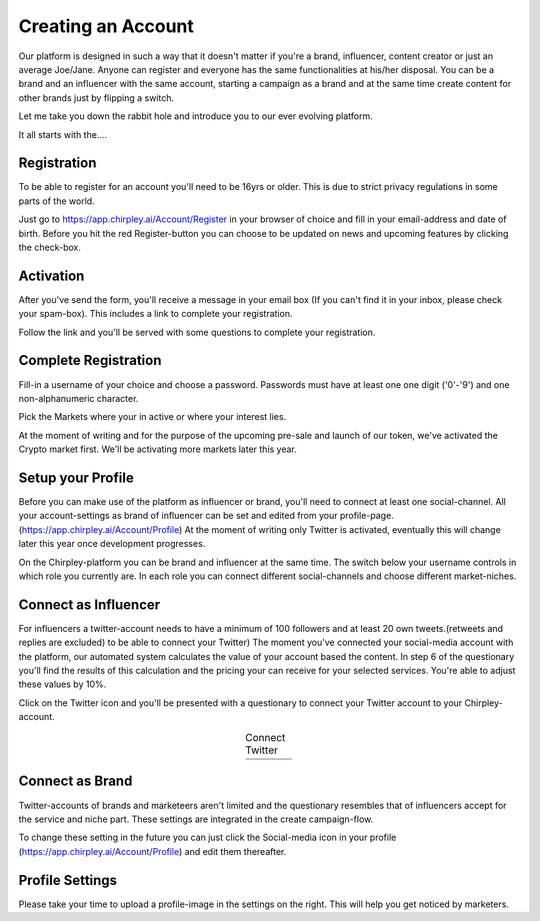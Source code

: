 Creating an Account
=====

Our platform is designed in such a way that it doesn't matter if you're a brand, influencer, content creator or just an average Joe/Jane.
Anyone can register and everyone has the same functionalities at his/her disposal.
You can be a brand and an influencer with the same account, starting a campaign as a brand and at the same time create content for other brands just by flipping a switch.

Let me take you down the rabbit hole and introduce you to our ever evolving platform.

It all starts with the....

Registration
------------

To be able to register for an account you'll need to be 16yrs or older.
This is due to strict privacy regulations in some parts of the world.

.. thumbnail:: _static/images/signup.png
  :width: 400
  :align: center  
  :alt: Chirpley Sign-up
  :show_caption: True
  :title: 


Just go to https://app.chirpley.ai/Account/Register in your browser of choice and fill in your email-address and date of birth.
Before you hit the red Register-button you can choose to be updated on news and upcoming features by clicking the check-box.


Activation
----------------

After you've send the form, you'll receive a message in your email box (If you can't find it in your inbox, please check your spam-box). This includes a link to complete your registration.

.. thumbnail:: _static/images/activate.png
  :width: 400
  :align: center  
  :alt: Chirpley Activation
  :show_caption: True
  :title: 

  Activate your account


Follow the link and you'll be served with some questions to complete your registration.


Complete Registration
------------

Fill-in a username of your choice and choose a password.
Passwords must have at least one one digit ('0'-'9') and one non-alphanumeric character.

Pick the Markets where your in active or where your interest lies.

.. thumbnail:: _static/images/register.png
  :width: 400
  :align: center  
  :alt: Complete Registration 
  :show_caption: True
  :title: 

  Complete your registration   



At the moment of writing and for the purpose of the upcoming pre-sale and launch of our token, we've activated the Crypto market first.
We'll be activating more markets later this year.

Setup your Profile
------------

Before you can make use of the platform as influencer or brand, you'll need to connect at least one social-channel.
All your account-settings as brand of influencer can be set and edited from your profile-page.(https://app.chirpley.ai/Account/Profile)
At the moment of writing only Twitter is activated, eventually this will change later this year once development progresses.

On the Chirpley-platform you can be brand and influencer at the same time. The switch below your username controls in which role you currently are.
In each role you can connect different social-channels and choose different market-niches.

.. thumbnail:: _static/images/profile.png
  :width: 800
  :align: center  
  :alt: Setup your profile 
  :show_caption: True
  :title: 

  Set up your profile and connect your channel


Connect as Influencer
------------

For influencers a twitter-account needs to have a minimum of 100 followers and at least 20 own tweets.(retweets and replies are excluded) to be able to connect your Twitter)
The moment you've connected your social-media account with the platform, our automated system calculates the value of your account based the content.
In step 6 of the questionary you'll find the results of this calculation and the pricing your can receive for your selected services.
You're able to adjust these values by 10%.  


Click on the Twitter icon and you'll be presented with a questionary to connect your Twitter account to your Chirpley-account.

.. |connect1| image:: _static/images/influencer-step1a.png
    :scale: 30%

.. |connect2| image:: _static/images/influencer-step1b.png
    :scale: 30%

.. |connect3| image:: _static/images/influencer-step2.png
    :scale: 30%

.. |connect4| image:: _static/images/influencer-step3.png
    :scale: 30%  

.. |connect5| image:: _static/images/influencer-step4.png
    :scale: 30%

.. |connect6| image:: _static/images/influencer-step5.png
    :scale: 30%

.. |connect7| image:: _static/images/influencer-step6.png
    :scale: 30%     

.. |connect8| image:: _static/images/influencer-step7.png
    :scale: 30% 

.. table:: Connect Twitter
   :align: center

   +------------+------------+------------+------------+
   | |connect1| | |connect2| | |connect3| | |connect4| |
   +------------+------------+------------+------------+
   | |connect5| | |connect6| | |connect7| | |connect8| |
   +------------+------------+------------+------------+



Connect as Brand
------------

Twitter-accounts of brands and marketeers aren't limited and the questionary resembles that of influencers accept for the service and niche part.
These settings are integrated in the create campaign-flow.

.. note::

To change these setting in the future you can just click the Social-media icon in your profile (https://app.chirpley.ai/Account/Profile) and edit them thereafter.


Profile Settings
---------------

Please take your time to upload a profile-image in the settings on the right. This will help you get noticed by marketers. 

.. thumbnail:: _static/images/profile-image.png
  :width: 400
  :align: center  
  :alt: Profile settings
  :show_caption: True
  :title: 

  Upload your profile image
